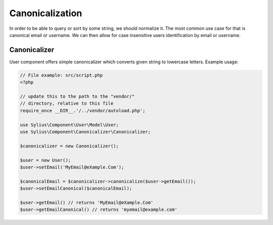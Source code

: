 Canonicalization
================

In order to be able to query or sort by some string, we should normalize it.
The most common use case for that is canonical email or username. We can
then allow for case insensitive users identification by email or username.

Canonicalizer
-------------

User component offers simple canonicalizer which converts given string to lowercase
letters. Example usage:

.. code-block:: php

    // File example: src/script.php
    <?php

    // update this to the path to the "vendor/"
    // directory, relative to this file
    require_once __DIR__.'/../vendor/autoload.php';

    use Sylius\Component\User\Model\User;
    use Sylius\Component\Canonicalizer\Canonicalizer;

    $canonicalizer = new Canonicalizer();

    $user = new User();
    $user->setEmail('MyEmail@eXample.Com');

    $canonicalEmail = $canonicalizer->canonicalize($user->getEmail());
    $user->setEmailCanonical($canonicalEmail);

    $user->getEmail() // returns 'MyEmail@eXample.Com'
    $user->getEmailCanonical() // returns 'myemail@example.com'

